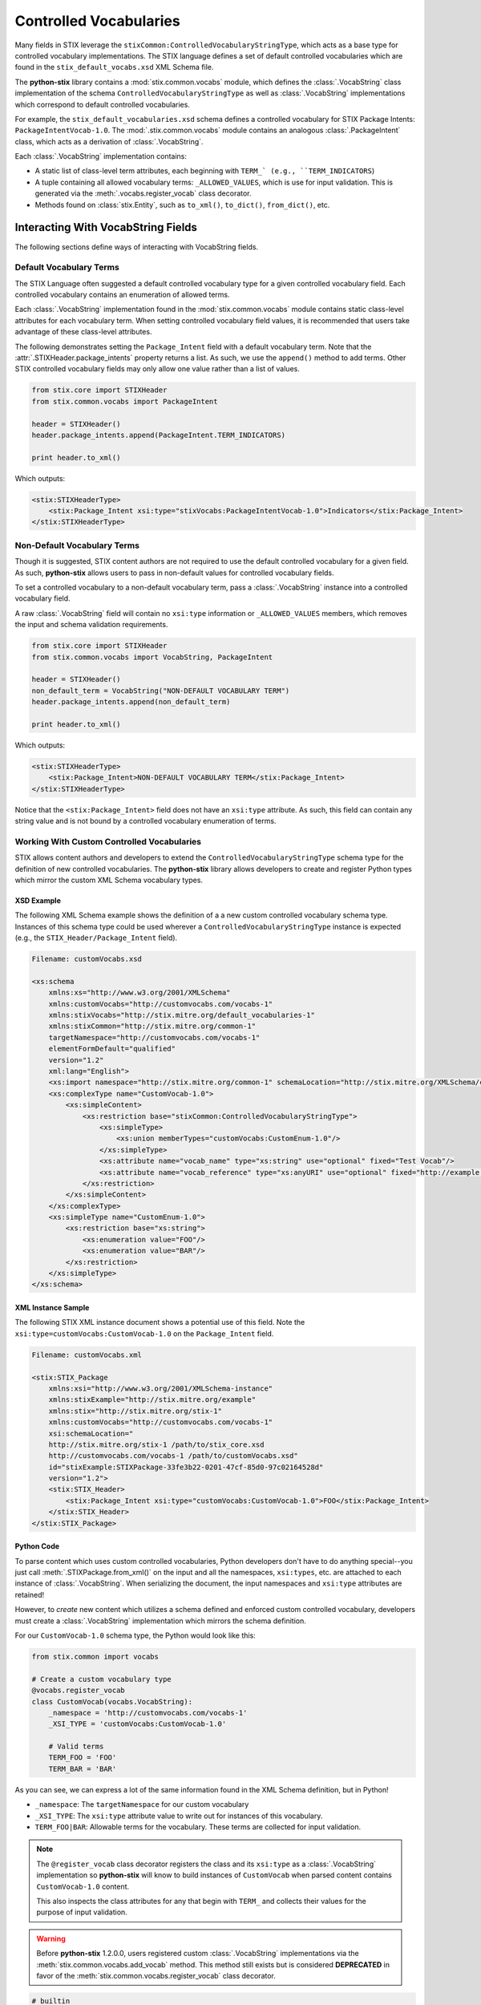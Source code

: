 Controlled Vocabularies
=======================

Many fields in STIX leverage the ``stixCommon:ControlledVocabularyStringType``,
which acts as a base type for controlled vocabulary implementations. The STIX
language defines a set of default controlled vocabularies which are  found in
the ``stix_default_vocabs.xsd`` XML Schema file.

The **python-stix** library contains a :mod:`stix.common.vocabs` module, which
defines the :class:`.VocabString` class implementation of the schema
``ControlledVocabularyStringType`` as well as :class:`.VocabString`
implementations which correspond to default controlled vocabularies.

For example, the ``stix_default_vocabularies.xsd`` schema defines a controlled
vocabulary for STIX Package Intents: ``PackageIntentVocab-1.0``. The
:mod:`.stix.common.vocabs` module contains an analogous :class:`.PackageIntent`
class, which acts as a derivation of :class:`.VocabString`.

Each :class:`.VocabString` implementation contains:

* A static list of class-level term attributes, each beginning with ``TERM_`
  (e.g., ``TERM_INDICATORS``)

* A tuple containing all allowed vocabulary terms: ``_ALLOWED_VALUES``, which is
  use for input validation. This is generated via the :meth:`.vocabs.register_vocab`
  class decorator.

* Methods found on :class:`stix.Entity`, such as ``to_xml()``, ``to_dict()``,
  ``from_dict()``, etc.


Interacting With VocabString Fields
~~~~~~~~~~~~~~~~~~~~~~~~~~~~~~~~~~~
The following sections define ways of interacting with VocabString fields.

Default Vocabulary Terms
########################

The STIX Language often suggested a default controlled vocabulary type for a
given controlled vocabulary field. Each controlled vocabulary contains an
enumeration of allowed terms.

Each :class:`.VocabString` implementation found in the :mod:`stix.common.vocabs`
module contains static class-level attributes for each vocabulary term. When
setting controlled vocabulary field values, it is recommended that users take
advantage of these class-level attributes.

The following demonstrates setting the ``Package_Intent`` field with a default
vocabulary term. Note that the :attr:`.STIXHeader.package_intents` property returns
a list. As such, we use the ``append()`` method to add terms. Other STIX
controlled vocabulary fields may only allow one value rather than a list of
values.

.. code-block:: python

    from stix.core import STIXHeader
    from stix.common.vocabs import PackageIntent

    header = STIXHeader()
    header.package_intents.append(PackageIntent.TERM_INDICATORS)

    print header.to_xml()

Which outputs:

.. code-block:: xml

    <stix:STIXHeaderType>
        <stix:Package_Intent xsi:type="stixVocabs:PackageIntentVocab-1.0">Indicators</stix:Package_Intent>
    </stix:STIXHeaderType>

Non-Default Vocabulary Terms
############################

Though it is suggested, STIX content authors are not required to use the default
controlled vocabulary for a given field. As such, **python-stix** allows users
to pass in non-default values for controlled vocabulary fields.

To set a controlled vocabulary to a non-default vocabulary term, pass a
:class:`.VocabString` instance into a controlled vocabulary field.

A raw :class:`.VocabString` field will contain no ``xsi:type`` information or
``_ALLOWED_VALUES`` members, which removes the input and schema validation
requirements.

.. code-block:: python

    from stix.core import STIXHeader
    from stix.common.vocabs import VocabString, PackageIntent

    header = STIXHeader()
    non_default_term = VocabString("NON-DEFAULT VOCABULARY TERM")
    header.package_intents.append(non_default_term)

    print header.to_xml()

Which outputs:

.. code-block:: xml

    <stix:STIXHeaderType>
        <stix:Package_Intent>NON-DEFAULT VOCABULARY TERM</stix:Package_Intent>
    </stix:STIXHeaderType>

Notice that the ``<stix:Package_Intent>`` field does not have an ``xsi:type``
attribute. As such, this field can contain any string value and is not bound
by a controlled vocabulary enumeration of terms.


Working With Custom Controlled Vocabularies
###########################################

STIX allows content authors and developers to extend the
``ControlledVocabularyStringType`` schema type for the definition of new
controlled vocabularies. The **python-stix** library allows developers to
create and register Python types which mirror the custom XML Schema vocabulary
types.

XSD Example
"""""""""""

The following XML Schema example shows the definition of a a new custom
controlled vocabulary schema type. Instances of this schema type could be
used wherever a ``ControlledVocabularyStringType`` instance is expected
(e.g., the ``STIX_Header/Package_Intent`` field).

.. code-block:: xml

    Filename: customVocabs.xsd

    <xs:schema
        xmlns:xs="http://www.w3.org/2001/XMLSchema"
        xmlns:customVocabs="http://customvocabs.com/vocabs-1"
        xmlns:stixVocabs="http://stix.mitre.org/default_vocabularies-1"
        xmlns:stixCommon="http://stix.mitre.org/common-1"
        targetNamespace="http://customvocabs.com/vocabs-1"
        elementFormDefault="qualified"
        version="1.2"
        xml:lang="English">
        <xs:import namespace="http://stix.mitre.org/common-1" schemaLocation="http://stix.mitre.org/XMLSchema/common/1.2/stix_common.xsd"/>
        <xs:complexType name="CustomVocab-1.0">
            <xs:simpleContent>
                <xs:restriction base="stixCommon:ControlledVocabularyStringType">
                    <xs:simpleType>
                        <xs:union memberTypes="customVocabs:CustomEnum-1.0"/>
                    </xs:simpleType>
                    <xs:attribute name="vocab_name" type="xs:string" use="optional" fixed="Test Vocab"/>
                    <xs:attribute name="vocab_reference" type="xs:anyURI" use="optional" fixed="http://example.com/TestVocab"/>
                </xs:restriction>
            </xs:simpleContent>
        </xs:complexType>
        <xs:simpleType name="CustomEnum-1.0">
            <xs:restriction base="xs:string">
                <xs:enumeration value="FOO"/>
                <xs:enumeration value="BAR"/>
            </xs:restriction>
        </xs:simpleType>
    </xs:schema>

XML Instance Sample
"""""""""""""""""""

The following STIX XML instance document shows a potential use of this field.
Note the ``xsi:type=customVocabs:CustomVocab-1.0`` on the ``Package_Intent``
field.

.. code-block:: xml

    Filename: customVocabs.xml

    <stix:STIX_Package
        xmlns:xsi="http://www.w3.org/2001/XMLSchema-instance"
        xmlns:stixExample="http://stix.mitre.org/example"
        xmlns:stix="http://stix.mitre.org/stix-1"
        xmlns:customVocabs="http://customvocabs.com/vocabs-1"
        xsi:schemaLocation="
        http://stix.mitre.org/stix-1 /path/to/stix_core.xsd
        http://customvocabs.com/vocabs-1 /path/to/customVocabs.xsd"
        id="stixExample:STIXPackage-33fe3b22-0201-47cf-85d0-97c02164528d"
        version="1.2">
        <stix:STIX_Header>
            <stix:Package_Intent xsi:type="customVocabs:CustomVocab-1.0">FOO</stix:Package_Intent>
        </stix:STIX_Header>
    </stix:STIX_Package>

Python Code
"""""""""""

To parse content which uses custom controlled vocabularies, Python developers
don't have to do anything special--you just call :meth:`.STIXPackage.from_xml()` on
the input and all the namespaces, ``xsi:types``, etc. are attached to each
instance of :class:`.VocabString`. When serializing the document, the input namespaces
and ``xsi:type`` attributes are retained!

However, to `create` new content which utilizes a schema defined and enforced
custom controlled vocabulary, developers must create a :class:`.VocabString`
implementation which mirrors the schema definition.

For our ``CustomVocab-1.0`` schema type, the Python would look like this:

.. code-block:: python

    from stix.common import vocabs

    # Create a custom vocabulary type
    @vocabs.register_vocab
    class CustomVocab(vocabs.VocabString):
        _namespace = 'http://customvocabs.com/vocabs-1'
        _XSI_TYPE = 'customVocabs:CustomVocab-1.0'

        # Valid terms
        TERM_FOO = 'FOO'
        TERM_BAR = 'BAR'

As you can see, we can express a lot of the same information found in the
XML Schema definition, but in Python!

* ``_namespace``: The ``targetNamespace`` for our custom vocabulary

* ``_XSI_TYPE``: The ``xsi:type`` attribute value to write out for instances
  of this vocabulary.

* ``TERM_FOO|BAR``: Allowable terms for the vocabulary. These terms are
  collected for input validation.

.. note::

    The ``@register_vocab`` class decorator registers the class and its
    ``xsi:type`` as a :class:`.VocabString` implementation so **python-stix** will
    know to build instances of ``CustomVocab`` when parsed content contains
    ``CustomVocab-1.0`` content.

    This also inspects the class attributes for any that begin with
    ``TERM_`` and collects their values for the purpose of input validation.

.. warning::

    Before **python-stix** 1.2.0.0, users registered custom :class:`.VocabString`
    implementations via the :meth:`stix.common.vocabs.add_vocab` method. This
    method still exists but is considered **DEPRECATED** in favor of the
    :meth:`stix.common.vocabs.register_vocab` class decorator.

.. code-block:: python

    # builtin
    from StringIO import StringIO

    # python-stix modules
    from stix.core import STIXPackage
    from stix.common.vocabs import VocabString, register_vocab

    XML = \
    """
    <stix:STIX_Package
        xmlns:xsi="http://www.w3.org/2001/XMLSchema-instance"
        xmlns:stix="http://stix.mitre.org/stix-1"
        xmlns:customVocabs="http://customvocabs.com/vocabs-1"
        xmlns:example="http://example.com/"
        xsi:schemaLocation="
        http://stix.mitre.org/stix-1 /path/to/stix_core.xsd
        http://customvocabs.com/vocabs-1 /path/to/customVocabs.xsd"
        id="example:STIXPackage-33fe3b22-0201-47cf-85d0-97c02164528d"
        version="1.2">
        <stix:STIX_Header>
            <stix:Package_Intent xsi:type="customVocabs:CustomVocab-1.0">FOO</stix:Package_Intent>
        </stix:STIX_Header>
    </stix:STIX_Package>
    """

    # Create a VocabString class for our CustomVocab-1.0 vocabulary which
    @register_vocab
    class CustomVocab(VocabString):
        _namespace = 'http://customvocabs.com/vocabs-1'
        _XSI_TYPE  = 'customVocabs:CustomVocab-1.0'
        TERM_FOO   = 'FOO'
        TERM_BAR   = 'BAR'

    # Parse the input document
    sio = StringIO(XML)
    package = STIXPackage.from_xml(sio)

    # Retrieve the first (and only) Package_Intent entry
    package_intent = package.stix_header.package_intents[0]

    # Print information about the input Package_Intent
    print type(package_intent), package_intent.xsi_type, package_intent

    # Add another Package Intent
    bar = CustomVocab('BAR')
    package.stix_header.add_package_intent(bar)

    # This will include the 'BAR' CustomVocab entry
    print package.to_xml()

